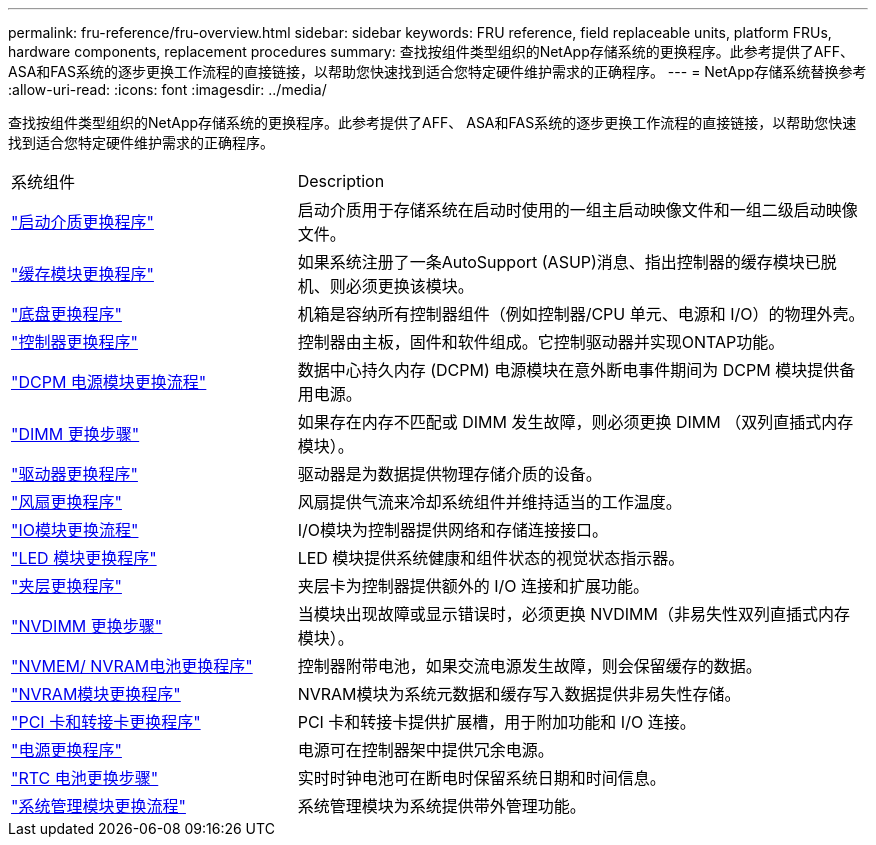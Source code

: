 ---
permalink: fru-reference/fru-overview.html 
sidebar: sidebar 
keywords: FRU reference, field replaceable units, platform FRUs, hardware components, replacement procedures 
summary: 查找按组件类型组织的NetApp存储系统的更换程序。此参考提供了AFF、 ASA和FAS系统的逐步更换工作流程的直接链接，以帮助您快速找到适合您特定硬件维护需求的正确程序。 
---
= NetApp存储系统替换参考
:allow-uri-read: 
:icons: font
:imagesdir: ../media/


[role="lead"]
查找按组件类型组织的NetApp存储系统的更换程序。此参考提供了AFF、 ASA和FAS系统的逐步更换工作流程的直接链接，以帮助您快速找到适合您特定硬件维护需求的正确程序。

[cols="1,2"]
|===


| 系统组件 | Description 


| link:bootmedia-fru-links.html["启动介质更换程序"] | 启动介质用于存储系统在启动时使用的一组主启动映像文件和一组二级启动映像文件。 


| link:caching-module-fru-links.html["缓存模块更换程序"] | 如果系统注册了一条AutoSupport (ASUP)消息、指出控制器的缓存模块已脱机、则必须更换该模块。 


| link:chassis-fru-links.html["底盘更换程序"] | 机箱是容纳所有控制器组件（例如控制器/CPU 单元、电源和 I/O）的物理外壳。 


| link:controller-fru-links.html["控制器更换程序"] | 控制器由主板，固件和软件组成。它控制驱动器并实现ONTAP功能。 


| link:dcpm-power-fru-links.html["DCPM 电源模块更换流程"] | 数据中心持久内存 (DCPM) 电源模块在意外断电事件期间为 DCPM 模块提供备用电源。 


| link:dimm-fru-links.html["DIMM 更换步骤"] | 如果存在内存不匹配或 DIMM 发生故障，则必须更换 DIMM （双列直插式内存模块）。 


| link:drive-fru-links.html["驱动器更换程序"] | 驱动器是为数据提供物理存储介质的设备。 


| link:fan-fru-links.html["风扇更换程序"] | 风扇提供气流来冷却系统组件并维持适当的工作温度。 


| link:io-module-fru-links.html["IO模块更换流程"] | I/O模块为控制器提供网络和存储连接接口。 


| link:led-module-fru-links.html["LED 模块更换程序"] | LED 模块提供系统健康和组件状态的视觉状态指示器。 


| link:mezzanine-fru-links.html["夹层更换程序"] | 夹层卡为控制器提供额外的 I/O 连接和扩展功能。 


| link:nvdimm-fru-links.html["NVDIMM 更换步骤"] | 当模块出现故障或显示错误时，必须更换 NVDIMM（非易失性双列直插式内存模块）。 


| link:nvmem-battery-fru-links.html["NVMEM/ NVRAM电池更换程序"] | 控制器附带电池，如果交流电源发生故障，则会保留缓存的数据。 


| link:nvram-module-fru-links.html["NVRAM模块更换程序"] | NVRAM模块为系统元数据和缓存写入数据提供非易失性存储。 


| link:pci-cards-fru-links.html["PCI 卡和转接卡更换程序"] | PCI 卡和转接卡提供扩展槽，用于附加功能和 I/O 连接。 


| link:power-supply-fru-links.html["电源更换程序"] | 电源可在控制器架中提供冗余电源。 


| link:rtc-battery-fru-links.html["RTC 电池更换步骤"] | 实时时钟电池可在断电时保留系统日期和时间信息。 


| link:system-management-fru-links.html["系统管理模块更换流程"] | 系统管理模块为系统提供带外管理功能。 
|===